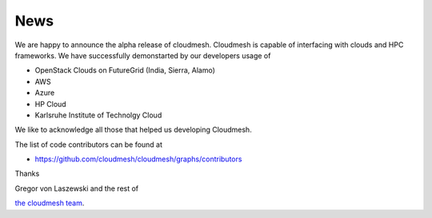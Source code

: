  
News
======================================================================

We are happy to announce the alpha release of cloudmesh. Cloudmesh is
capable of interfacing with clouds and HPC frameworks. We have
successfully demonstarted by our developers usage of

* OpenStack Clouds on FutureGrid (India, Sierra, Alamo)
* AWS
* Azure
* HP Cloud
* Karlsruhe Institute of Technolgy Cloud

We like to acknowledge all those that helped us developing Cloudmesh.

The list of code contributors can be found at

* https://github.com/cloudmesh/cloudmesh/graphs/contributors

Thanks

Gregor von Laszewski and the rest of 

`the cloudmesh team </git>`_.
